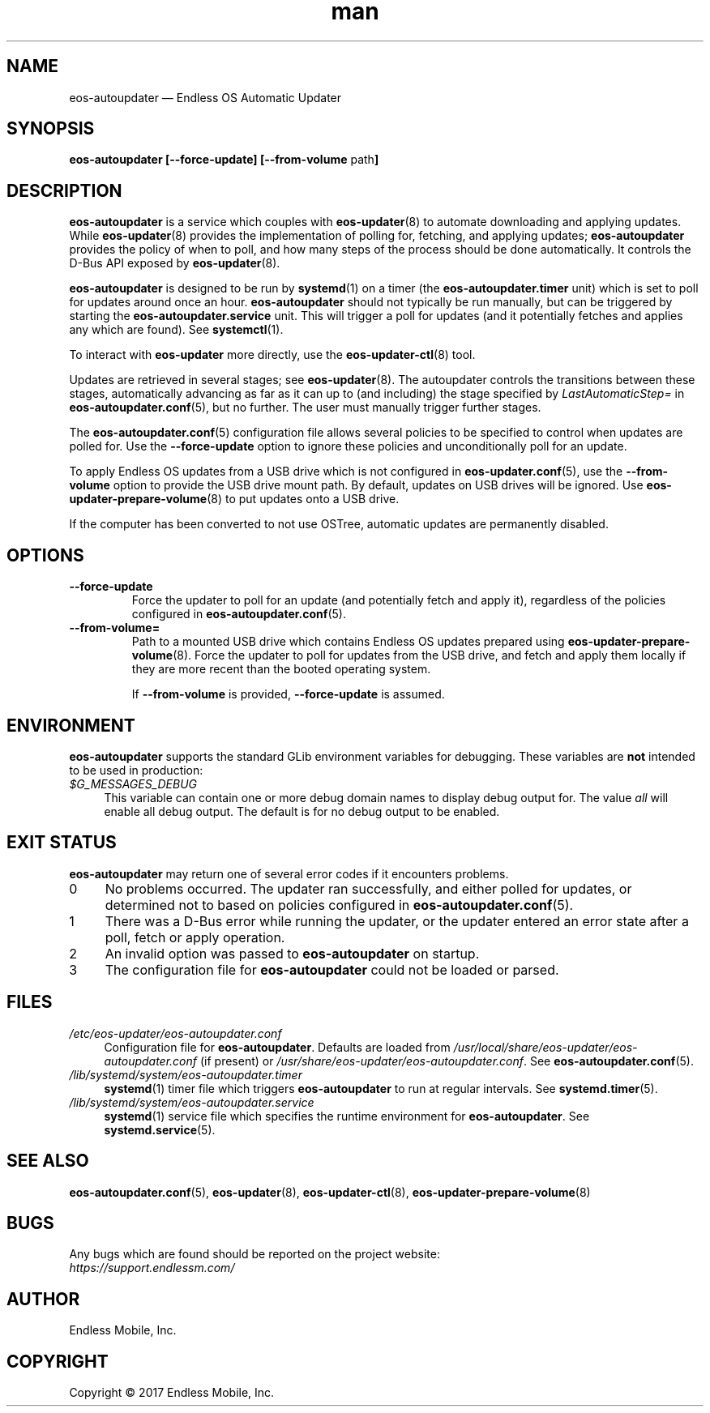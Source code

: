 .\" Manpage for eos-autoupdater.
.\" Documentation is under the same licence as the eos-updater package.
.TH man 8 "28 Feb 2017" "1.0" "eos\-autoupdater man page"
.\"
.SH NAME
.IX Header "NAME"
eos\-autoupdater — Endless OS Automatic Updater
.\"
.SH SYNOPSIS
.IX Header "SYNOPSIS"
.\"
\fBeos\-autoupdater [\-\-force\-update] [\-\-from\-volume \fPpath\fB]\fP
.\"
.SH DESCRIPTION
.IX Header "DESCRIPTION"
.\"
\fBeos\-autoupdater\fP is a service which couples with \fBeos\-updater\fP(8) to
automate downloading and applying updates. While \fBeos\-updater\fP(8) provides
the implementation of polling for, fetching, and applying updates;
\fBeos\-autoupdater\fP provides the policy of when to poll, and how many steps
of the process should be done automatically. It controls the D\-Bus API exposed
by \fBeos\-updater\fP(8).
.PP
\fBeos\-autoupdater\fP is designed to be run by \fBsystemd\fP(1) on a timer
(the \fBeos\-autoupdater.timer\fP unit) which is set to poll for updates around
once an hour. \fBeos\-autoupdater\fP should not typically be run manually, but
can be triggered by starting the \fBeos\-autoupdater.service\fP unit. This will
trigger a poll for updates (and it potentially fetches and applies any which
are found). See \fBsystemctl\fP(1).
.PP
To interact with \fBeos\-updater\fP more directly, use the
\fBeos\-updater\-ctl\fP(8) tool.
.PP
Updates are retrieved in several stages; see \fBeos\-updater\fP(8). The
autoupdater controls the transitions between these stages, automatically
advancing as far as it can up to (and including) the stage specified by
\fILastAutomaticStep=\fP in \fBeos\-autoupdater.conf\fP(5), but no further.
The user must manually trigger further stages.
.PP
The \fBeos\-autoupdater.conf\fP(5) configuration file allows several policies
to be specified to control when updates are polled for. Use the
\fB\-\-force\-update\fP option to ignore these policies and unconditionally
poll for an update.
.PP
To apply Endless OS updates from a USB drive which is not configured in
\fBeos\-updater.conf\fP(5), use the \fB\-\-from\-volume\fP option to provide
the USB drive mount path. By default, updates on USB drives will be ignored.
Use \fBeos\-updater\-prepare\-volume\fP(8) to put updates onto a USB drive.
.PP
If the computer has been converted to not use OSTree, automatic updates are
permanently disabled.
.\"
.SH OPTIONS
.IX Header "OPTIONS"
.\"
.IP "\fB\-\-force\-update\fP"
Force the updater to poll for an update (and potentially fetch and apply it),
regardless of the policies configured in \fBeos\-autoupdater.conf\fP(5).
.\"
.IP "\fB\-\-from\-volume=\fP"
Path to a mounted USB drive which contains Endless OS updates prepared using
\fBeos\-updater\-prepare\-volume\fP(8). Force the updater to poll for updates
from the USB drive, and fetch and apply them locally if they are more recent
than the booted operating system.
.IP
If \fB\-\-from\-volume\fP is provided, \fB\-\-force\-update\fP is assumed.
.\"
.SH "ENVIRONMENT"
.IX Header "ENVIRONMENT"
.\"
\fPeos\-autoupdater\fP supports the standard GLib environment variables for
debugging. These variables are \fBnot\fP intended to be used in production:
.\"
.IP \fI$G_MESSAGES_DEBUG\fP 4
.IX Item "$G_MESSAGES_DEBUG"
This variable can contain one or more debug domain names to display debug output
for. The value \fIall\fP will enable all debug output. The default is for no
debug output to be enabled.
.\"
.SH "EXIT STATUS"
.IX Header "EXIT STATUS"
.\"
\fBeos\-autoupdater\fP may return one of several error codes if it encounters
problems.
.\"
.IP "0" 4
.IX Item "0"
No problems occurred. The updater ran successfully, and either polled for
updates, or determined not to based on policies configured in
\fBeos\-autoupdater.conf\fP(5).
.\"
.IP "1" 4
.IX Item "1"
There was a D\-Bus error while running the updater, or the updater entered an
error state after a poll, fetch or apply operation.
.\"
.IP "2" 4
.IX Item "2"
An invalid option was passed to \fBeos\-autoupdater\fP on startup.
.\"
.IP "3" 4
.IX Item "3"
The configuration file for \fBeos\-autoupdater\fP could not be loaded or
parsed.
.\"
.SH "FILES"
.IX Header "FILES"
.\"
.IP \fI/etc/eos\-updater/eos\-autoupdater.conf\fP 4
.IX Item "/etc/eos\-updater/eos\-autoupdater.conf"
.IX Item "/usr/local/share/eos\-updater/eos\-autoupdater.conf"
.IX Item "/usr/share/eos\-updater/eos\-autoupdater.conf"
Configuration file for \fBeos\-autoupdater\fP. Defaults are loaded from
\fI/usr/local/share/eos\-updater/eos\-autoupdater.conf\fP (if present) or
\fI/usr/share/eos\-updater/eos\-autoupdater.conf\fP. See
\fBeos\-autoupdater.conf\fP(5).
.\"
.IP \fI/lib/systemd/system/eos\-autoupdater.timer\fP 4
.IX Item "/lib/systemd/system/eos\-autoupdater.timer"
\fBsystemd\fP(1) timer file which triggers \fBeos\-autoupdater\fP to run
at regular intervals. See \fBsystemd.timer\fP(5).
.\"
.IP \fI/lib/systemd/system/eos\-autoupdater.service\fP 4
.IX Item "/lib/systemd/system/eos\-autoupdater.service"
\fBsystemd\fP(1) service file which specifies the runtime environment for
\fBeos\-autoupdater\fP. See \fBsystemd.service\fP(5).
.\"
.SH "SEE ALSO"
.IX Header "SEE ALSO"
.\"
\fBeos\-autoupdater.conf\fP(5),
\fBeos\-updater\fP(8),
\fBeos\-updater\-ctl\fP(8),
\fBeos\-updater\-prepare\-volume\fP(8)
.\"
.SH BUGS
.IX Header "BUGS"
.\"
Any bugs which are found should be reported on the project website:
.br
\fIhttps://support.endlessm.com/\fP
.\"
.SH AUTHOR
.IX Header "AUTHOR"
.\"
Endless Mobile, Inc.
.\"
.SH COPYRIGHT
.IX Header "COPYRIGHT"
.\"
Copyright © 2017 Endless Mobile, Inc.
